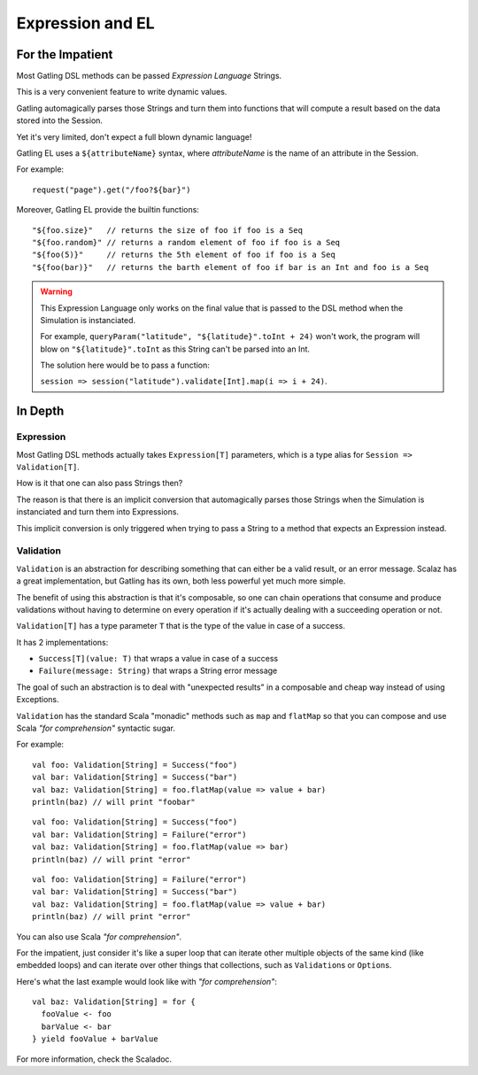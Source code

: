 #################
Expression and EL
#################

For the Impatient
=================

Most Gatling DSL methods can be passed *Expression Language* Strings.

This is a very convenient feature to write dynamic values.

Gatling automagically parses those Strings and turn them into functions that will compute a result based on the data stored into the Session.

Yet it's very limited, don't expect a full blown dynamic language!

Gatling EL uses a ``${attributeName}`` syntax, where *attributeName* is the name of an attribute in the Session.

For example::

    request("page").get("/foo?${bar}")

Moreover, Gatling EL provide the builtin functions::

	"${foo.size}"   // returns the size of foo if foo is a Seq
	"${foo.random}" // returns a random element of foo if foo is a Seq
	"${foo(5)}"     // returns the 5th element of foo if foo is a Seq
	"${foo(bar)}"   // returns the barth element of foo if bar is an Int and foo is a Seq

.. warning::
    This Expression Language only works on the final value that is passed to the DSL method when the Simulation is instanciated.

    For example, ``queryParam("latitude", "${latitude}".toInt + 24)`` won't work,
    the program will blow on ``"${latitude}".toInt`` as this String can't be parsed into an Int.

    The solution here would be to pass a function:

    ``session => session("latitude").validate[Int].map(i => i + 24)``.

In Depth
========

Expression
----------

Most Gatling DSL methods actually takes ``Expression[T]`` parameters, which is a type alias for ``Session => Validation[T]``.

How is it that one can also pass Strings then?

The reason is that there is an implicit conversion that automagically parses those Strings when the Simulation is instanciated and turn them into Expressions.

.. warning::
This implicit conversion is only triggered when trying to pass a String to a method that expects an Expression instead.

Validation
----------

``Validation`` is an abstraction for describing something that can either be a valid result, or an error message.
Scalaz has a great implementation, but Gatling has its own, both less powerful yet much more simple.

The benefit of using this abstraction is that it's composable, so one can chain operations that consume and produce validations without having to determine on every operation if it's actually dealing with a succeeding operation or not.

``Validation[T]`` has a type parameter ``T`` that is the type of the value in case of a success.

It has 2 implementations:

* ``Success[T](value: T)`` that wraps a value in case of a success
* ``Failure(message: String)`` that wraps a String error message

The goal of such an abstraction is to deal with "unexpected results" in a composable and cheap way instead of using Exceptions.

``Validation`` has the standard Scala "monadic" methods such as ``map`` and ``flatMap`` so that you can compose and use Scala *"for comprehension"* syntactic sugar.

For example::

	val foo: Validation[String] = Success("foo")
	val bar: Validation[String] = Success("bar")
	val baz: Validation[String] = foo.flatMap(value => value + bar)
	println(baz) // will print "foobar"

::

	val foo: Validation[String] = Success("foo")
	val bar: Validation[String] = Failure("error")
	val baz: Validation[String] = foo.flatMap(value => bar)
	println(baz) // will print "error"

::

	val foo: Validation[String] = Failure("error")
	val bar: Validation[String] = Success("bar")
	val baz: Validation[String] = foo.flatMap(value => value + bar)
	println(baz) // will print "error"


You can also use Scala *"for comprehension"*.

For the impatient, just consider it's like a super loop that can iterate other multiple objects of the same kind (like embedded loops) and can iterate over other things that collections, such as ``Validation``\ s or ``Option``\ s.

Here's what the last example would look like with *"for comprehension"*::

    val baz: Validation[String] = for {
      fooValue <- foo
      barValue <- bar
    } yield fooValue + barValue

For more information, check the Scaladoc.
